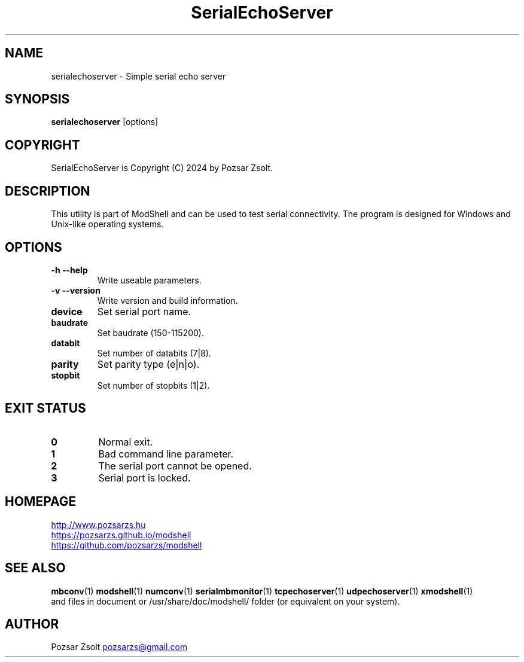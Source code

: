 .TH SerialEchoServer 1 "2024 December 03" ""
.SH NAME
serialechoserver \- Simple serial echo server
.SH SYNOPSIS
.B serialechoserver
[options]
.SH COPYRIGHT
SerialEchoServer is Copyright (C) 2024 by Pozsar Zsolt.
.SH DESCRIPTION
This utility is part of ModShell and can be used to test serial connectivity. The
program is designed for Windows and Unix-like operating systems.
.SH OPTIONS
.TP
.B \-h \-\-help
Write useable parameters.
.TP
.B \-v \-\-version
Write version and build information.
.TP
.B device
Set serial port name.
.TP
.B baudrate
Set baudrate (150-115200).
.TP
.B databit
Set number of databits (7|8).
.TP
.B parity
Set parity type (e|n|o).
.TP
.B stopbit
Set number of stopbits (1|2).
.SH EXIT STATUS
.TP
.B 0
Normal exit.
.TP
.B 1
Bad command line parameter.
.TP
.B 2
The serial port cannot be opened.
.TP
.B 3
Serial port is locked.
.SH HOMEPAGE
.UR http://www.pozsarzs.hu
.UE
.PP
.UR https://pozsarzs.github.io/modshell
.UE
.PP
.UR https://github.com/pozsarzs/modshell
.UE
.SH SEE ALSO
.PD 0
.LP
\fBmbconv\fP(1)
\fBmodshell\fP(1)
\fBnumconv\fP(1)
\fBserialmbmonitor\fP(1)
\fBtcpechoserver\fP(1)
\fBudpechoserver\fP(1)
\fBxmodshell\fP(1)
.LP
and files in document or /usr/share/doc/modshell/ folder (or equivalent on your system).
.SH AUTHOR
Pozsar Zsolt
.MT pozsarzs@gmail.com
.ME
